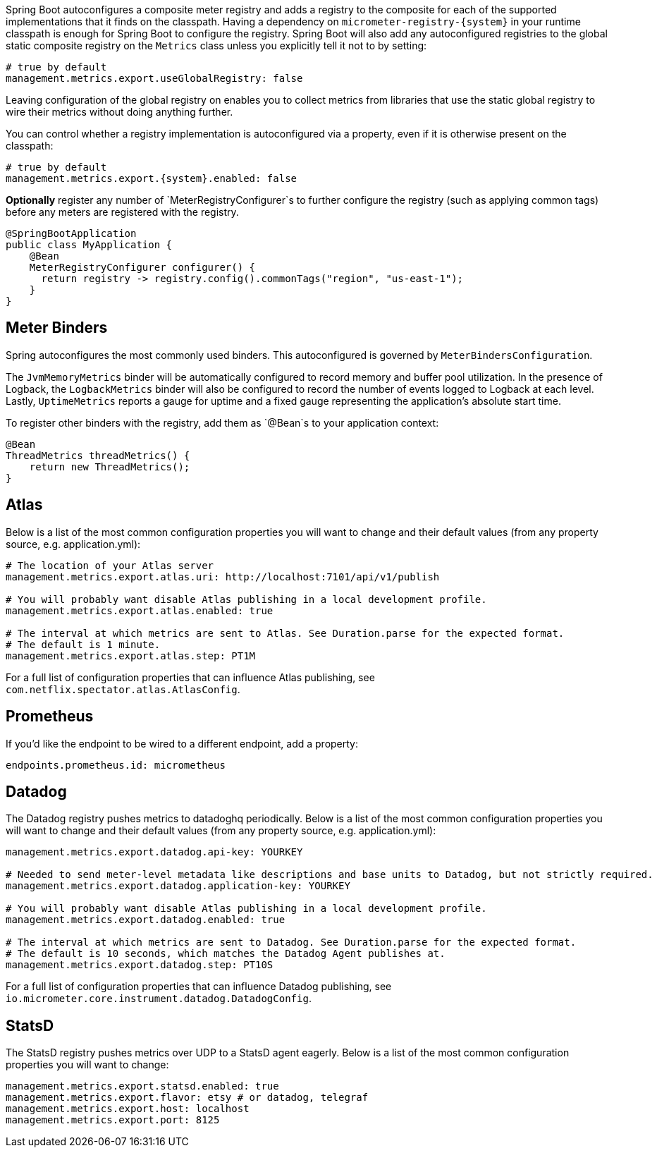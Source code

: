 Spring Boot autoconfigures a composite meter registry and adds a registry to the composite for each of the supported implementations that it finds on the classpath. Having a dependency on `micrometer-registry-{system}` in your runtime classpath is enough for Spring Boot to configure the registry. Spring Boot will also add any autoconfigured registries to the global static composite registry on the `Metrics` class unless you explicitly tell it not to by setting:

[source,yml]
----
# true by default
management.metrics.export.useGlobalRegistry: false
----

Leaving configuration of the global registry on enables you to collect metrics from libraries that use the static global registry to wire their metrics without doing anything further.

You can control whether a registry implementation is autoconfigured via a property, even if it is otherwise present on the classpath:

[source,yml,subs=+attributes]
----
# true by default
management.metrics.export.{system}.enabled: false
----

*Optionally* register any number of `MeterRegistryConfigurer`s to further configure the registry (such as applying common tags) before any meters are registered with the registry.

[source,java]
----
@SpringBootApplication
public class MyApplication {
    @Bean
    MeterRegistryConfigurer configurer() {
      return registry -> registry.config().commonTags("region", "us-east-1");
    }
}
----

== Meter Binders

Spring autoconfigures the most commonly used binders. This autoconfigured is governed by `MeterBindersConfiguration`.

The `JvmMemoryMetrics` binder will be automatically configured to record memory and buffer pool utilization. In the presence of Logback, the `LogbackMetrics` binder will also be configured to record the number of events logged to Logback at each level. Lastly, `UptimeMetrics` reports a gauge for uptime and a fixed gauge representing the application's absolute start time.

To register other binders with the registry, add them as `@Bean`s to your application context:

[source,java]
----
@Bean
ThreadMetrics threadMetrics() {
    return new ThreadMetrics();
}
----

== Atlas

Below is a list of the most common configuration properties you will want to change and their default values
(from any property source, e.g. application.yml):

```yml
# The location of your Atlas server
management.metrics.export.atlas.uri: http://localhost:7101/api/v1/publish

# You will probably want disable Atlas publishing in a local development profile.
management.metrics.export.atlas.enabled: true

# The interval at which metrics are sent to Atlas. See Duration.parse for the expected format.
# The default is 1 minute.
management.metrics.export.atlas.step: PT1M
```

For a full list of configuration properties that can influence Atlas publishing, see
`com.netflix.spectator.atlas.AtlasConfig`.

== Prometheus

ifeval::["{version}" == "1.5"]
If Spring Boot Actuator is on the classpath, an actuator endpoint will be wired to `/prometheus` by default that presents a Prometheus scrape with the appropriate format.

To add actuator if it isn't already present on your classpath in Gradle:

[source,groovy]
----
compile 'org.springframework.boot:spring-boot-actuator'
----

Or in Maven:

[source,xml]
----
<dependency>
  <groupId>org.springframework.boot</groupId>
  <artifactId>spring-boot-actuator</artifactId>
</dependency>
----

Here is an example `scrape_config` to add to prometheus.yml:

```yml
scrape_configs:
  - job_name: 'spring'
    metrics_path: '/prometheus'
    static_configs:
      - targets: ['HOST:PORT']
```
endif::[]

ifeval::["{version}" == "2.0"]
An actuator endpoint will be wired to `/actuator/prometheus` by default that presents a Prometheus scrape with the appropriate format.

The endpoint is configured but inaccessible from the web by default, in line with Spring Boot 2's litmus test that any endpoint that potentially exposes sensitive data about an application should be inaccessible by default. It can be enabled by setting:

[source,yml]
----
management.endpoints.web.expose: prometheus
----

Here is an example `scrape_config` to add to prometheus.yml:

```yml
scrape_configs:
  - job_name: 'spring'
    metrics_path: '/actuator/prometheus'
    static_configs:
      - targets: ['HOST:PORT']
```
endif::[]

If you'd like the endpoint to be wired to a different endpoint, add a property:

```yml
endpoints.prometheus.id: micrometheus
```

== Datadog

The Datadog registry pushes metrics to datadoghq periodically. Below is a list of
the most common configuration properties you will want to change and their default values
(from any property source, e.g. application.yml):

```yml
management.metrics.export.datadog.api-key: YOURKEY

# Needed to send meter-level metadata like descriptions and base units to Datadog, but not strictly required.
management.metrics.export.datadog.application-key: YOURKEY

# You will probably want disable Atlas publishing in a local development profile.
management.metrics.export.datadog.enabled: true

# The interval at which metrics are sent to Datadog. See Duration.parse for the expected format.
# The default is 10 seconds, which matches the Datadog Agent publishes at.
management.metrics.export.datadog.step: PT10S
```

For a full list of configuration properties that can influence Datadog publishing, see
`io.micrometer.core.instrument.datadog.DatadogConfig`.

== StatsD

The StatsD registry pushes metrics over UDP to a StatsD agent eagerly. Below is a list of the most
common configuration properties you will want to change:

```yml
management.metrics.export.statsd.enabled: true
management.metrics.export.flavor: etsy # or datadog, telegraf
management.metrics.export.host: localhost
management.metrics.export.port: 8125
```

ifeval::["{version}" == "1.5"]
For Spring Boot 1.5.x, because the StatsD implementation requires reactor 3.1.0, set the Reactor version to use by adding this property to the properties in your pom.xml:

[source,xml]
----
<reactor.version>3.1.0.RELEASE</reactor.version>
----

If you are using Gradle, override it with:

[source,groovy]
----
dependencyManagement {
    imports {
        mavenBom 'org.springframework.boot:spring-boot-dependencies:1.5.4.RELEASE'
    }
    dependencies {
        dependency 'io.projectreactor:reactor-core:3.1.0.RELEASE'
    }
}
----
endif::[]